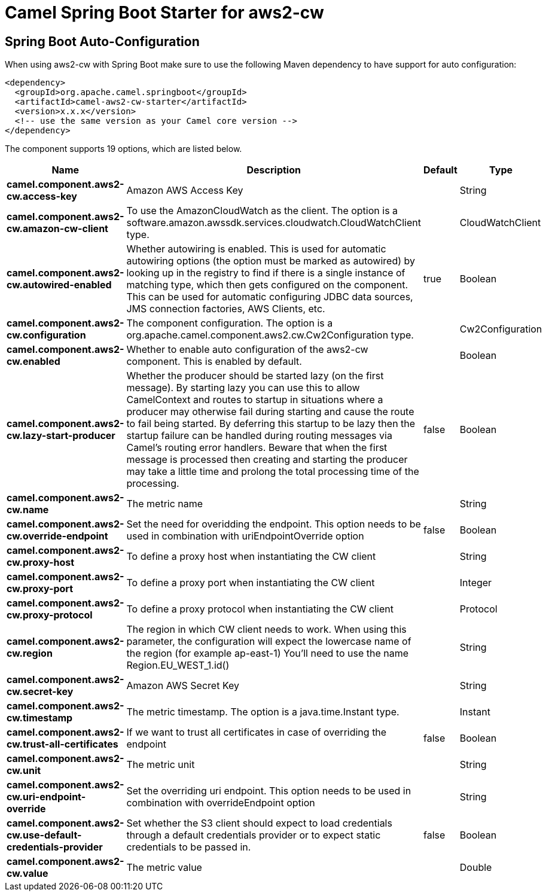 // spring-boot-auto-configure options: START
:page-partial:
:doctitle: Camel Spring Boot Starter for aws2-cw

== Spring Boot Auto-Configuration

When using aws2-cw with Spring Boot make sure to use the following Maven dependency to have support for auto configuration:

[source,xml]
----
<dependency>
  <groupId>org.apache.camel.springboot</groupId>
  <artifactId>camel-aws2-cw-starter</artifactId>
  <version>x.x.x</version>
  <!-- use the same version as your Camel core version -->
</dependency>
----


The component supports 19 options, which are listed below.



[width="100%",cols="2,5,^1,2",options="header"]
|===
| Name | Description | Default | Type
| *camel.component.aws2-cw.access-key* | Amazon AWS Access Key |  | String
| *camel.component.aws2-cw.amazon-cw-client* | To use the AmazonCloudWatch as the client. The option is a software.amazon.awssdk.services.cloudwatch.CloudWatchClient type. |  | CloudWatchClient
| *camel.component.aws2-cw.autowired-enabled* | Whether autowiring is enabled. This is used for automatic autowiring options (the option must be marked as autowired) by looking up in the registry to find if there is a single instance of matching type, which then gets configured on the component. This can be used for automatic configuring JDBC data sources, JMS connection factories, AWS Clients, etc. | true | Boolean
| *camel.component.aws2-cw.configuration* | The component configuration. The option is a org.apache.camel.component.aws2.cw.Cw2Configuration type. |  | Cw2Configuration
| *camel.component.aws2-cw.enabled* | Whether to enable auto configuration of the aws2-cw component. This is enabled by default. |  | Boolean
| *camel.component.aws2-cw.lazy-start-producer* | Whether the producer should be started lazy (on the first message). By starting lazy you can use this to allow CamelContext and routes to startup in situations where a producer may otherwise fail during starting and cause the route to fail being started. By deferring this startup to be lazy then the startup failure can be handled during routing messages via Camel's routing error handlers. Beware that when the first message is processed then creating and starting the producer may take a little time and prolong the total processing time of the processing. | false | Boolean
| *camel.component.aws2-cw.name* | The metric name |  | String
| *camel.component.aws2-cw.override-endpoint* | Set the need for overidding the endpoint. This option needs to be used in combination with uriEndpointOverride option | false | Boolean
| *camel.component.aws2-cw.proxy-host* | To define a proxy host when instantiating the CW client |  | String
| *camel.component.aws2-cw.proxy-port* | To define a proxy port when instantiating the CW client |  | Integer
| *camel.component.aws2-cw.proxy-protocol* | To define a proxy protocol when instantiating the CW client |  | Protocol
| *camel.component.aws2-cw.region* | The region in which CW client needs to work. When using this parameter, the configuration will expect the lowercase name of the region (for example ap-east-1) You'll need to use the name Region.EU_WEST_1.id() |  | String
| *camel.component.aws2-cw.secret-key* | Amazon AWS Secret Key |  | String
| *camel.component.aws2-cw.timestamp* | The metric timestamp. The option is a java.time.Instant type. |  | Instant
| *camel.component.aws2-cw.trust-all-certificates* | If we want to trust all certificates in case of overriding the endpoint | false | Boolean
| *camel.component.aws2-cw.unit* | The metric unit |  | String
| *camel.component.aws2-cw.uri-endpoint-override* | Set the overriding uri endpoint. This option needs to be used in combination with overrideEndpoint option |  | String
| *camel.component.aws2-cw.use-default-credentials-provider* | Set whether the S3 client should expect to load credentials through a default credentials provider or to expect static credentials to be passed in. | false | Boolean
| *camel.component.aws2-cw.value* | The metric value |  | Double
|===
// spring-boot-auto-configure options: END
